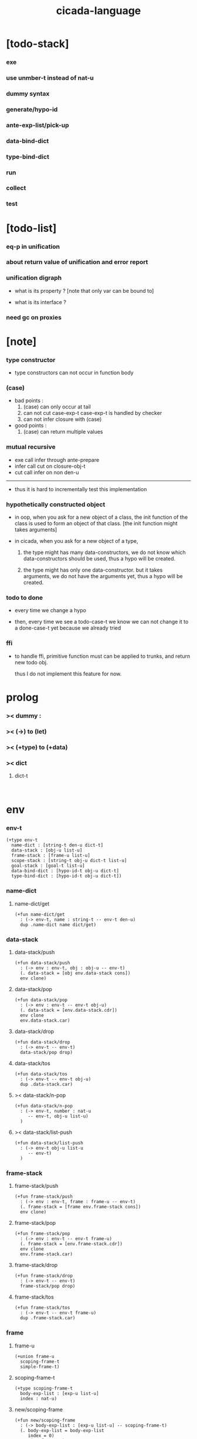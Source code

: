 #+property: tangle cicada-script.cs
#+title: cicada-language

* [todo-stack]

*** exe

*** use unmber-t instead of nat-u

*** dummy syntax

*** generate/hypo-id

*** ante-exp-list/pick-up

*** data-bind-dict

*** type-bind-dict

*** run

*** collect

*** test

* [todo-list]

*** eq-p in unification

*** about return value of unification and error report

*** unification digraph

    - what is its property ?
      [note that only var can be bound to]

    - what is its interface ?

*** need gc on proxies

* [note]

*** type constructor

    - type constructors can not occur in function body

*** (case)

    - bad points :
      1. (case) can only occur at tail
      2. can not cut case-exp-t
         case-exp-t is handled by checker
      3. can not infer closure with (case)

    - good points :
      1. (case) can return multiple values

*** mutual recursive

    - exe call infer through ante-prepare
    - infer call cut on closure-obj-t
    - cut call infer on non den-u

    ------

    - thus it is hard to incrementally test this implementation

*** hypothetically constructed object

    - in oop,
      when you ask for a new object of a class,
      the init function of the class is used
      to form an object of that class.
      [the init function might takes arguments]

    - in cicada,
      when you ask for a new object of a type,

      1. the type might has many data-constructors,
         we do not know
         which data-constructors should be used,
         thus a hypo will be created.

      2. the type might has only one data-constructor.
         but it takes arguments,
         we do not have the arguments yet,
         thus a hypo will be created.

*** todo to done

    - every time we change a hypo

    - then, every time we see a todo-case-t
      we know we can not change it to a done-case-t yet
      because we already tried

*** ffi

    - to handle ffi,
      primitive function must can be applied to trunks,
      and return new todo obj.

      thus I do not implement this feature for now.

* prolog

*** >< dummy :

*** >< (->) to (let)

*** >< (+type) to (+data)

*** >< dict

***** dict-t

      #+begin_src cicada

      #+end_src

* env

*** env-t

    #+begin_src cicada
    (+type env-t
      name-dict : [string-t den-u dict-t]
      data-stack : [obj-u list-u]
      frame-stack : [frame-u list-u]
      scope-stack : [string-t obj-u dict-t list-u]
      goal-stack : [goal-t list-u]
      data-bind-dict : [hypo-id-t obj-u dict-t]
      type-bind-dict : [hypo-id-t obj-u dict-t])
    #+end_src

*** name-dict

***** name-dict/get

      #+begin_src cicada
      (+fun name-dict/get
        : (-> env-t, name : string-t -- env-t den-u)
        dup .name-dict name dict/get)
      #+end_src

*** data-stack

***** data-stack/push

      #+begin_src cicada
      (+fun data-stack/push
        : (-> env : env-t, obj : obj-u -- env-t)
        (. data-stack = [obj env.data-stack cons])
        env clone)
      #+end_src

***** data-stack/pop

      #+begin_src cicada
      (+fun data-stack/pop
        : (-> env : env-t -- env-t obj-u)
        (. data-stack = [env.data-stack.cdr])
        env clone
        env.data-stack.car)
      #+end_src

***** data-stack/drop

      #+begin_src cicada
      (+fun data-stack/drop
        : (-> env-t -- env-t)
        data-stack/pop drop)
      #+end_src

***** data-stack/tos

      #+begin_src cicada
      (+fun data-stack/tos
        : (-> env-t -- env-t obj-u)
        dup .data-stack.car)
      #+end_src

***** >< data-stack/n-pop

      #+begin_src cicada
      (+fun data-stack/n-pop
        : (-> env-t, number : nat-u
           -- env-t, obj-u list-u)
        )
      #+end_src

***** >< data-stack/list-push

      #+begin_src cicada
      (+fun data-stack/list-push
        : (-> env-t obj-u list-u
           -- env-t)
        )
      #+end_src

*** frame-stack

***** frame-stack/push

      #+begin_src cicada
      (+fun frame-stack/push
        : (-> env : env-t, frame : frame-u -- env-t)
        (. frame-stack = [frame env.frame-stack cons])
        env clone)
      #+end_src

***** frame-stack/pop

      #+begin_src cicada
      (+fun frame-stack/pop
        : (-> env : env-t -- env-t frame-u)
        (. frame-stack = [env.frame-stack.cdr])
        env clone
        env.frame-stack.car)
      #+end_src

***** frame-stack/drop

      #+begin_src cicada
      (+fun frame-stack/drop
        : (-> env-t -- env-t)
        frame-stack/pop drop)
      #+end_src

***** frame-stack/tos

      #+begin_src cicada
      (+fun frame-stack/tos
        : (-> env-t -- env-t frame-u)
        dup .frame-stack.car)
      #+end_src

*** frame

***** frame-u

      #+begin_src cicada
      (+union frame-u
        scoping-frame-t
        simple-frame-t)
      #+end_src

***** scoping-frame-t

      #+begin_src cicada
      (+type scoping-frame-t
        body-exp-list : [exp-u list-u]
        index : nat-u)
      #+end_src

***** new/scoping-frame

      #+begin_src cicada
      (+fun new/scoping-frame
        : (-> body-exp-list : [exp-u list-u] -- scoping-frame-t)
        (. body-exp-list = body-exp-list
           index = 0)
        scoping-frame-cr)
      #+end_src

***** simple-frame-t

      #+begin_src cicada
      (+type simple-frame-t
        body-exp-list : [exp-u list-u]
        index : nat-u)
      #+end_src

***** new/simple-frame

      #+begin_src cicada
      (+fun new/simple-frame
        : (-> body-exp-list : [exp-u list-u] -- simple-frame-t)
        (. body-exp-list = body-exp-list
           index = 0)
        simple-frame-cr)
      #+end_src

*** scope-stack

***** >< scope-stack/push

***** >< scope-stack/pop

***** >< scope-stack/drop

***** >< scope-stack/tos

***** scope/get

      #+begin_src cicada
      (+fun scope/get dict/get)
      #+end_src

***** scope/set

      #+begin_src cicada
      (+fun scope/set
        : (-> string-t obj-u dict-t
              local-name : string-t
              obj : obj-u
           -- string-t obj-u dict-t)
        (dict local-name obj)
        dict-update)
      #+end_src

***** current-scope/set

      #+begin_src cicada
      (+fun current-scope/set
        : (-> string-t obj-u dict-t
              local-name : string-t
              obj : obj-u
           -- string-t obj-u dict-t)
      scope-stack/pop
      name hypo-obj scope/set
      scope-stack/push)
      #+end_src

*** scope

***** new/scope

      #+begin_src cicada
      (+fun new/scope
        : (-> -- string-t obj-u dict-t)
        (dict))
      #+end_src

*** goal-stack

*** >< data-bind-dict

***** ><

*** >< type-bind-dict

***** ><

* exp

*** exp-u

    #+begin_src cicada
    (+union exp-u
      call-exp-t
      let-exp-t
      closure-exp-t
      arrow-exp-t
      apply-exp-t
      case-exp-t
      construct-exp-t
      field-exp-t
      colon-exp-t
      double-colon-exp-t)
    #+end_src

*** call-exp-t

    #+begin_src cicada
    (+type call-exp-t
      name : string-t)
    #+end_src

*** let-exp-t

    #+begin_src cicada
    (+type let-exp-t
      local-name-list : [string-t list-u])
    #+end_src

*** closure-exp-t

    #+begin_src cicada
    (+type closure-exp-t
      body-exp-list : [exp-u list-u])
    #+end_src

*** arrow-exp-t

    #+begin_src cicada
    (+type arrow-exp-t
      ante-exp-list : [exp-u list-u]
      succ-exp-list : [exp-u list-u])
    #+end_src

*** apply-exp-t

    #+begin_src cicada
    (+type apply-exp-t)
    #+end_src

*** case-exp-t

    #+begin_src cicada
    (+type case-exp-t
      arg-exp-list : [exp-u list-u]
      closure-exp-dict : [string-t closure-exp-t dict-t])
    #+end_src

*** construct-exp-t

    #+begin_src cicada
    (+type construct-exp-t
      type-name : string-t)
    #+end_src

*** field-exp-t

    #+begin_src cicada
    (+type field-exp-t
      field-name : string-t)
    #+end_src

*** colon-exp-t

    #+begin_src cicada
    (+type colon-exp-t
      local-name : string-t
      type-exp-list : [exp-u list-u])
    #+end_src

*** double-colon-exp-t

    #+begin_src cicada
    (+type double-colon-exp-t
      local-name : string-t
      type-exp-list : [exp-u list-u])
    #+end_src

* den

*** den-u

    #+begin_src cicada
    (+union den-u
      fun-den-t
      type-den-t
      union-den-t)
    #+end_src

*** fun-den-t

    #+begin_src cicada
    (+type fun-den-t
      fun-name : string-t
      type-arrow-exp : arrow-exp-t
      body-exp-list : [exp-u list-u])
    #+end_src

*** type-den-t

    #+begin_src cicada
    (+type type-den-t
      type-name : string-t
      type-arrow-exp : arrow-exp-t
      cons-arrow-exp : arrow-exp-t)
    #+end_src

*** union-den-t

    #+begin_src cicada
    (+type union-den-t
      union-name : string-t
      type-arrow-exp : arrow-exp-t
      type-name-list : [string-t list-u])
    #+end_src

* obj

*** obj-u

    #+begin_src cicada
    (+union obj-u
      data-obj-t data-type-t
      union-type-t
      type-type-t
      closure-obj-t arrow-type-t
      data-hypo-t type-hypo-t)
    #+end_src

*** data-obj-t

    #+begin_src cicada
    (+type data-obj-t
      data-type : data-type-t
      field-obj-dict : [string-t obj-u dict-t])
    #+end_src

*** data-type-t

    #+begin_src cicada
    (+type data-type-t
      type-name : string-t
      field-obj-dict : [string-t obj-u dict-t])
    #+end_src

*** union-type-t

    #+begin_src cicada
    (+type union-type-t
      union-name : string-t
      field-obj-dict : [string-t obj-u dict-t])
    #+end_src

*** type-type-t

    #+begin_src cicada
    (+type type-type-t
      level : nat-u)
    #+end_src

*** closure-obj-t

    #+begin_src cicada
    (+type closure-obj-t
      scope : [string-t obj-u dict-t]
      body-exp-list : [exp-u list-u])
    #+end_src

*** arrow-type-t

    #+begin_src cicada
    (+type arrow-type-t
      ante-type-list : [obj-u list-u]
      succ-type-list : [obj-u list-u])
    #+end_src

*** data-hypo-t

    #+begin_src cicada
    (+type data-hypo-t
      id : hypo-id-t)
    #+end_src

*** type-hypo-t

    #+begin_src cicada
    (+type type-hypo-t
      id : hypo-id-t)
    #+end_src

*** hypo-id-t

    #+begin_src cicada
    (+type hypo-id-t
      string : string-t)
    #+end_src

* exe

*** exe

    #+begin_src cicada
    (+fun exe
      : (-> env-t exp-u -- env-t)
      (case dup
        (call-exp-t call-exp/exe)
        (let-exp-t let-exp/exe)
        (closure-exp-t closure-exp/exe)
        (arrow-exp-t arrow-exp/exe)
        (apply-exp-t apply-exp/exe)
        (case-exp-t case-exp/exe)
        (construct-exp-t construct-exp/exe)
        (field-exp-t field-exp/exe)
        (colon-exp-t colon-exp/exe)
        (double-colon-exp-t double-colon-exp/exe)))
    #+end_src

*** call-exp/exe

    #+begin_src cicada
    (+fun call-exp/exe
      : (-> env-t, exp : call-exp-t -- env-t)
      exp.name name-dict/get den-exe)
    #+end_src

*** den-exe

***** den-exe

      #+begin_src cicada
      (+fun den-exe
        : (-> env-t den-u -- env-t)
        (case dup
          (fun-den-t fun-den/den-exe)
          (type-den-t type-den/den-exe)
          (union-den-t union-den/den-exe)))
      #+end_src

***** fun-den/den-exe

      #+begin_src cicada
      (+fun fun-den/den-exe
        : (-> env-t, den : fun-den-t -- env-t)
        new/scope scope-stack/push
        den.type-arrow-exp arrow-exp/extend-scope
        den.type-arrow-exp.ante-exp-list ante-exp-list/pick-up
        den.body-exp-list new/scoping-frame frame-stack/push)
      #+end_src

***** arrow-exp/extend-scope

      #+begin_src cicada
      (+fun arrow-exp/extend-scope
        : (-> env-t, arrow-exp-t -- env-t)
        collect drop)
      #+end_src

***** >< ante-exp-list/pick-up

      #+begin_src cicada
      (+fun ante-exp-list/pick-up
        : (-> env-t, ante-exp-list : [exp-u list-u] -- env-t)
        ><><><)
      #+end_src

***** type-den/den-exe

      #+begin_src cicada
      (+fun type-den/den-exe
        : (-> env-t, den : type-den-t -- env-t)
        (. type-name = den.type-name
           field-obj-dict =
           [new/dict den.type-arrow-exp.ante-exp-list
            ante-exp-list/merge-fields])
        data-type-cr data-stack/push)
      #+end_src

***** union-den/den-exe

      #+begin_src cicada
      (+fun union-den/den-exe
        : (-> env-t, den : union-den-t -- env-t)
        (. union-name = den.type-name
           field-obj-dict =
           [new/dict den.type-arrow-exp.ante-exp-list
            ante-exp-list/merge-fields])
        union-type-cr data-stack/push)
      #+end_src

***** ante-exp-list/merge-fields

      #+begin_src cicada
      (+fun ante-exp-list/merge-fields
        : (-> env-t
              field-obj-dict : [string-t obj-u dict-t]
              ante-exp-list : [exp-u list-u]
           -- env-t, string-t obj-u dict-t)
        (case ante-exp-list
          (null-t)
          (cons-t
            (case ante-exp-list.car
              (colon-exp-t
                field-obj-dict
                ante-exp-list.car.local-name
                data-stack/pop dict/set
                ante-exp-list.cdr recur)
              (else
                field-obj-dict
                ante-exp-list.cdr recur)))))
      #+end_src

*** let-exp/exe

    #+begin_src cicada
    (+fun let-exp/exe
      : (-> env-t, exp : let-exp-t -- env-t)
      exp.local-name-list list-reverse
      let-exp/exe/loop)
    #+end_src

*** let-exp/exe/loop

    #+begin_src cicada
    (+fun let-exp/exe/loop
      : (-> env-t, local-name-list : [string-t list-u] -- env-t)
      (case local-name-list
        (null-t)
        (cons-t
          data-stack/pop (let obj)
          scope-stack/pop
          local-name-list.car obj scope/set
          scope-stack/push
          local-name-list.cdr recur)))
    #+end_src

*** closure-exp/exe

    #+begin_src cicada
    (+fun closure-exp/exe
      : (-> env-t, exp : closure-exp-t -- env-t)
      (. scope = scope-stack/tos
         body-exp-list = [exp.body-exp-list])
      closure-obj-cr
      data-stack/push)
    #+end_src

*** arrow-exp/exe

    #+begin_src cicada
    (+fun arrow-exp/exe
      : (-> env-t, exp : arrow-exp-t -- env-t)
      ;; calling collect-list
      ;;   might effect current scope
      (. ante-type-list = [exp.ante-exp-list collect-list]
         succ-type-list = [exp.succ-exp-list collect-list])
      arrow-type-cr
      data-stack/push)
    #+end_src

*** apply-exp/exe

    #+begin_src cicada
    (+fun apply-exp/exe
      : (-> env-t, exp : apply-exp-t -- env-t)
      data-stack/pop (let obj)
      (case obj
        (closure-obj-t
          obj.scope scope-stack/push
          obj.body-exp-list new/scoping-frame frame-stack/push)))
    #+end_src

*** case-exp/exe

    #+begin_src cicada
    (+fun case-exp/exe
      : (-> env-t, exp : case-exp-t -- env-t)
      ;; calling collect
      ;;   might effect current scope
      exp.arg-exp-list collect (let obj)
      (case obj
        (data-obj-t
          exp.closure-exp-dict
          obj.data-type.type-name dict/get
          closure-exp/exe
          apply-exp/exe)))
    #+end_src

*** construct-exp/exe

    #+begin_src cicada
    (+fun construct-exp/exe
      : (-> env-t, exp : construct-exp-t -- env-t)
      den.type-arrow-exp arrow-exp/extend-scope
      exp.type-name name-dict/get (let den)
      (. type =
         [den.cons-arrow-exp.succ-exp-list collect]
         field-obj-dict =
         [new/dict den.cons-arrow-exp.ante-exp-list
          ante-exp-list/merge-fields])
      data-obj-cr data-stack/push)
    #+end_src

*** field-exp/exe

    #+begin_src cicada
    (+fun field-exp/exe
      : (-> env-t, exp : field-exp-t -- env-t)
      data-stack/pop (let obj)
      (case obj
        (data-obj-t
          obj.field-obj-dict
          exp.field-name dict/get)))
    #+end_src

*** colon-exp/exe

    #+begin_src cicada
    (+fun colon-exp/exe
      : (-> env-t, exp : colon-exp-t -- env-t)
      exp.type-exp-list collect (let type)
      exp.local-name generate/hypo-id (let hypo-id)
      hypo-id type-hypo-c
      type type-hypo/set
      exp.local-name hypo-id data-hypo-c current-scope/set
      type data-stack/push)
    #+end_src

*** double-colon-exp/exe

    #+begin_src cicada
    (+fun double-colon-exp/exe
      : (-> env-t double-colon-exp-t -- env-t)
      colon-exp/exe
      data-stack/drop)
    #+end_src

*** >< generate/hypo-id

    #+begin_src cicada
    (+fun generate/hypo-id
      : (-> env-t, base-name : string-t
         -- env-t, hypo-id-t)
      )
    #+end_src

* >< run

* >< collect

*** collect-list

    #+begin_src cicada
    (+fun collect-list
      : (-> env-t, exp-list : [exp-u list-u]
         -- env-t, obj-u list-u)
      )
    #+end_src

*** collect

    #+begin_src cicada
    (+fun collect
      : (-> env-t, exp-list : [exp-u list-u]
         -- env-t, obj-u)
      )
    #+end_src

* cut

*** cut

    #+begin_src cicada
    (+fun cut
      : (-> env-t exp-u -- env-t)
      (case dup
        (call-exp-t call-exp/cut)
        (let-exp-t let-exp/cut)
        (closure-exp-t closure-exp/cut)
        (arrow-exp-t arrow-exp/cut)
        (apply-exp-t apply-exp/cut)
        (case-exp-t case-exp/cut)
        (construct-exp-t construct-exp/cut)
        (field-exp-t field-exp/cut)
        (colon-exp-t colon-exp/cut)
        (double-colon-exp-t double-colon-exp/cut)))
    #+end_src

*** call-exp/cut

    #+begin_src cicada
    (+fun call-exp/cut
      : (-> env-t, exp : call-exp-t -- env-t)
      exp.name name-dict/get den-cut)
    #+end_src

*** den-cut

***** den-cut

      #+begin_src cicada
      (+fun den-cut
        : (-> env-t den-u -- env-t)
        (case dup
          (fun-den-t fun-den/den-cut)
          (type-den-t type-den/den-cut)
          (union-den-t union-den/den-cut)))
      #+end_src

***** fun-den/den-cut

      #+begin_src cicada
      (+fun fun-den/den-cut
        : (-> env-t, den : fun-den-t -- env-t)
        den.type-arrow-exp arrow-exp/cut-apply)
      #+end_src

***** arrow-exp/cut-apply

      #+begin_src cicada
      (+fun arrow-exp/cut-apply
        : (-> env-t, arrow-exp : arrow-exp-t -- env-t)
        ;; must create a new scope
        ;;   before creating an arrow-type
        ;; because creating an arrow-type
        ;;   might effect current scope
        new/scope scope-stack/push
        arrow-exp collect (let arrow-type)
        arrow-type.ante-type-list ante-type-list/unify
        arrow-type.succ-type-list data-stack/list-push
        scope-stack/drop)
      #+end_src

***** >< ante-type-list/unify

      #+begin_src cicada
      (+fun ante-type-list/unify
        : (-> env-t, ante-type-list : [obj-u list-u] -- env-t)
        )
      #+end_src

***** ><><>< type-den/den-cut

      #+begin_src cicada
      (+fun type-den/den-cut
        : (-> env-t, den : type-den-t -- env-t)
        )
      #+end_src

***** ><><>< union-den/den-cut

      #+begin_src cicada
      (+fun union-den/den-cut
        : (-> env-t, den : union-den-t -- env-t)
        )
      #+end_src

*** let-exp/cut

*** closure-exp/cut

*** arrow-exp/cut

*** apply-exp/cut

*** case-exp/cut

*** construct-exp/cut

*** field-exp/cut

*** colon-exp/cut

*** double-colon-exp/cut

* infer

*** infer

    #+begin_src cicada
    (+fun infer
      : (-> env-t obj-u -- obj-u env-t)
      (case dup
        (data-obj-t data-obj/infer)
        (closure-obj-t closure-obj/infer)
        ;; ><><><
        (obj-u type-infer)))
    #+end_src

*** data-obj/infer

*** closure-obj/infer

*** type-infer

* unfiy

* cover

* check

* epilog

*** main

    #+begin_src cicada

    #+end_src
